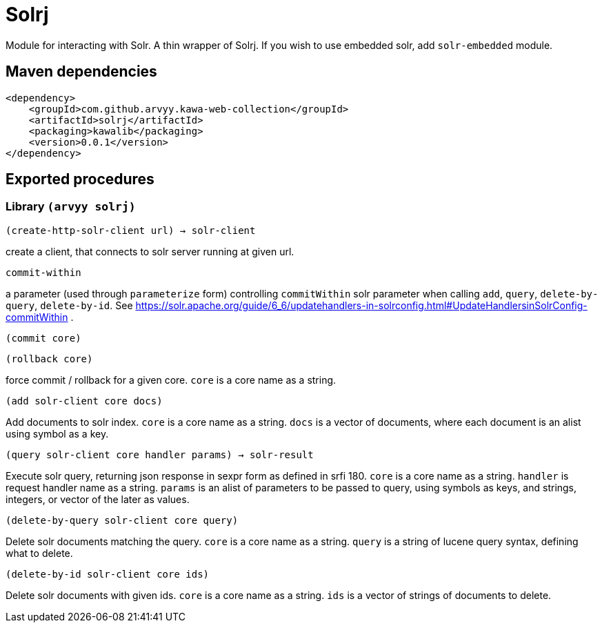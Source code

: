 = Solrj

Module for interacting with Solr. A thin wrapper of Solrj. 
If you wish to use embedded solr, add `solr-embedded` module.

== Maven dependencies

```
<dependency>
    <groupId>com.github.arvyy.kawa-web-collection</groupId>
    <artifactId>solrj</artifactId>
    <packaging>kawalib</packaging>
    <version>0.0.1</version>
</dependency>
```

== Exported procedures

=== Library `(arvyy solrj)`

`(create-http-solr-client url) -> solr-client`

create a client, that connects to solr server running at given url.

`commit-within`

a parameter (used through `parameterize` form) controlling `commitWithin` solr parameter when calling `add`, `query`, `delete-by-query`, `delete-by-id`. 
See https://solr.apache.org/guide/6_6/updatehandlers-in-solrconfig.html#UpdateHandlersinSolrConfig-commitWithin . 

`(commit core)`

`(rollback core)`

force commit / rollback for a given core. `core` is a core name as a string. 

`(add solr-client core docs)`

Add documents to solr index. `core` is a core name as a string. `docs` is a vector of documents, where 
each document is an alist using symbol as a key.

`(query solr-client core handler params) -> solr-result`

Execute solr query, returning json response in sexpr form as defined in srfi 180. `core` is a core name as a string. 
`handler` is request handler name as a string. `params` is an alist of parameters to be passed to query, using symbols as keys, and strings, integers, or vector of the later as values. 

`(delete-by-query solr-client core query)`

Delete solr documents matching the query. `core` is a core name as a string. `query` is a string of lucene 
query syntax, defining what to delete.

`(delete-by-id solr-client core ids)`

Delete solr documents with given ids. `core` is a core name as a string. `ids` is a vector of strings of documents to delete.
